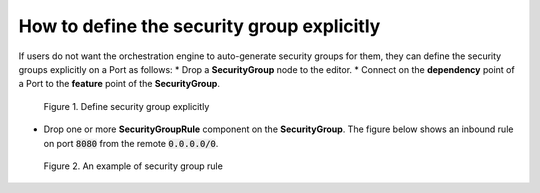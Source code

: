 *******************************************
How to define the security group explicitly
*******************************************

.. _Security group manual:

If users do not want the orchestration engine to auto-generate security groups for them, they can define the security groups explicitly on a Port as follows:
* Drop a **SecurityGroup** node to the editor.
* Connect on the **dependency** point of a Port to the **feature** point of the **SecurityGroup**.

.. figure:: /_static/images/7-Bash-secgroup-explicit.png
  :width: 800

  Figure 1. Define security group explicitly

* Drop one or more **SecurityGroupRule** component on the **SecurityGroup**. The figure below shows an inbound rule on port :code:`8080` from the remote :code:`0.0.0.0/0`.

.. figure:: /_static/images/7-Bash-secgroup-rule-explicit.png
  :width: 800

  Figure 2. An example of security group rule